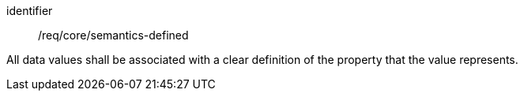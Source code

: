 [requirement,model=ogc]
====
[%metadata]
identifier:: /req/core/semantics-defined

All data values shall be associated with a clear definition of the property that the value represents.
====
